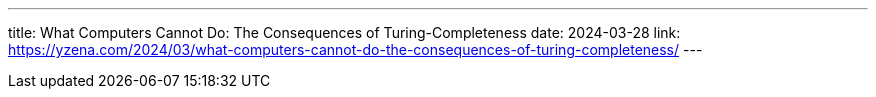 ---
title: What Computers Cannot Do: The Consequences of Turing-Completeness
date: 2024-03-28
link: https://yzena.com/2024/03/what-computers-cannot-do-the-consequences-of-turing-completeness/
---
